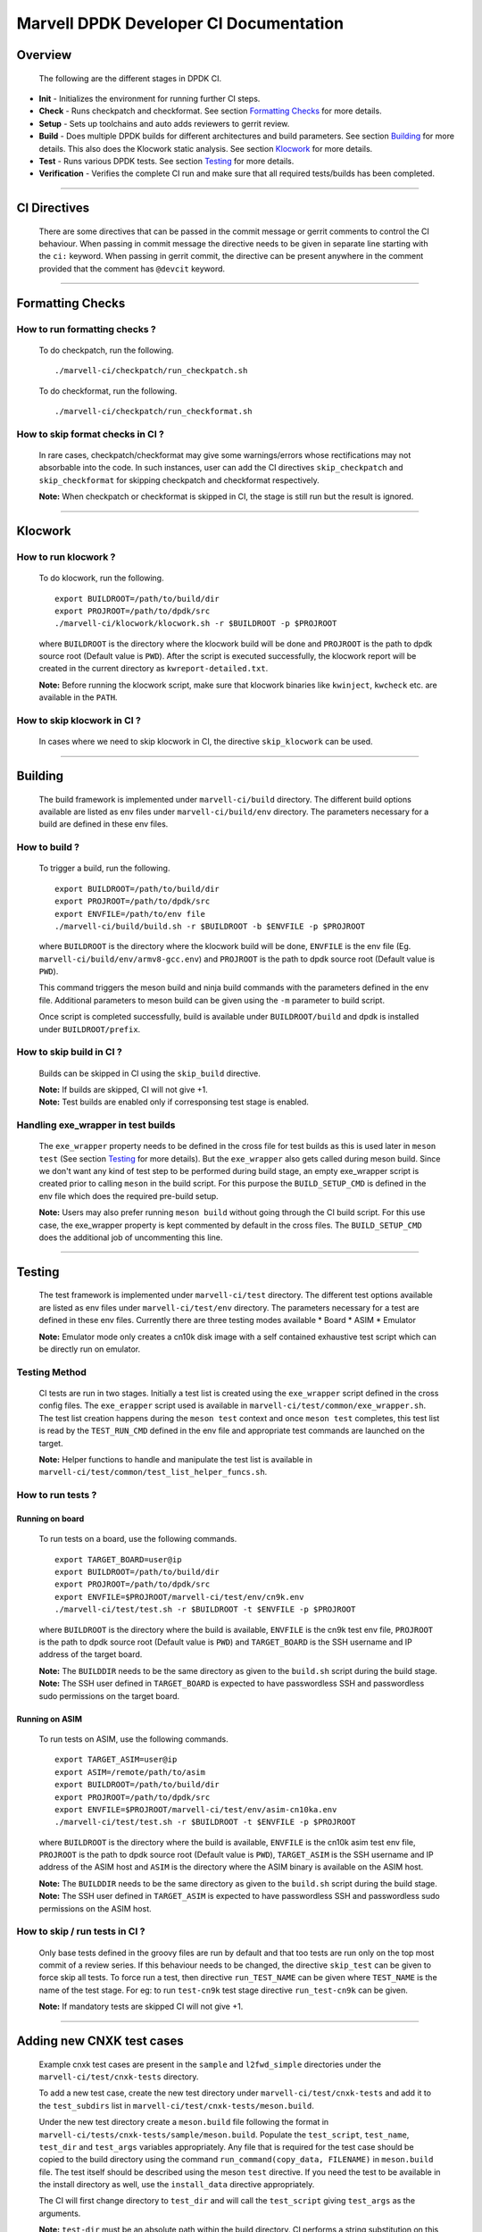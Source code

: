 =======================================
Marvell DPDK Developer CI Documentation
=======================================

Overview
========

  The following are the different stages in DPDK CI.

.. image:: _static/dpdkci.png
  :alt: DPDK CI

* **Init** - Initializes the environment for running further CI steps.
* **Check** - Runs checkpatch and checkformat. See section `Formatting Checks`_
  for more details.
* **Setup** - Sets up toolchains and auto adds reviewers to gerrit review.
* **Build** - Does multiple DPDK builds for different architectures and build
  parameters. See section `Building`_ for more details. This also does the
  Klocwork static analysis. See section `Klocwork`_ for more details.
* **Test** - Runs various DPDK tests. See section `Testing`_ for more details.
* **Verification** - Verifies the complete CI run and make sure that all
  required tests/builds has been completed.

--------------------------------------------------------------------------------

CI Directives
=============

  There are some directives that can be passed in the commit message or gerrit
  comments to control the CI behaviour. When passing in commit message the
  directive needs to be given in separate line starting with the ``ci:``
  keyword. When passing in gerrit commit, the directive can be present anywhere
  in the comment provided that the comment has ``@devcit`` keyword.

--------------------------------------------------------------------------------

Formatting Checks
=================

How to run formatting checks ?
------------------------------
  To do checkpatch, run the following.

  ::

    ./marvell-ci/checkpatch/run_checkpatch.sh

  To do checkformat, run the following.

  ::

    ./marvell-ci/checkpatch/run_checkformat.sh

How to skip format checks in CI ?
---------------------------------
  In rare cases, checkpatch/checkformat may give some warnings/errors whose
  rectifications may not absorbable into the code. In such instances, user can
  add the CI directives ``skip_checkpatch`` and ``skip_checkformat`` for
  skipping checkpatch and checkformat respectively.

  **Note:** When checkpatch or checkformat is skipped in CI, the stage is still
  run but the result is ignored.

--------------------------------------------------------------------------------

Klocwork
========

How to run klocwork ?
---------------------
  To do klocwork, run the following.

  ::

    export BUILDROOT=/path/to/build/dir
    export PROJROOT=/path/to/dpdk/src
    ./marvell-ci/klocwork/klocwork.sh -r $BUILDROOT -p $PROJROOT

  where ``BUILDROOT`` is the directory where the klocwork build will be done and
  ``PROJROOT`` is the path to dpdk source root (Default value is ``PWD``). After
  the script is executed successfully, the klocwork report will be created in
  the current directory as ``kwreport-detailed.txt``.

  **Note:** Before running the klocwork script, make sure that klocwork binaries
  like ``kwinject``, ``kwcheck`` etc. are available in the ``PATH``.

How to skip klocwork in CI ?
----------------------------
  In cases where we need to skip klocwork in CI, the directive ``skip_klocwork``
  can be used.

--------------------------------------------------------------------------------

Building
========

  The build framework is implemented under ``marvell-ci/build`` directory. The
  different build options available are listed as env files under
  ``marvell-ci/build/env`` directory. The parameters necessary for a build are
  defined in these env files.

How to build ?
--------------
  To trigger a build, run the following.

  ::

    export BUILDROOT=/path/to/build/dir
    export PROJROOT=/path/to/dpdk/src
    export ENVFILE=/path/to/env file
    ./marvell-ci/build/build.sh -r $BUILDROOT -b $ENVFILE -p $PROJROOT

  where ``BUILDROOT`` is the directory where the klocwork build will be done,
  ``ENVFILE`` is the env file (Eg. ``marvell-ci/build/env/armv8-gcc.env``) and
  ``PROJROOT`` is the path to dpdk source root (Default value is ``PWD``).

  This command triggers the meson build and ninja build commands with the
  parameters defined in the env file. Additional parameters to meson build
  can be given using the ``-m`` parameter to build script.

  Once script is completed successfully, build is available under
  ``BUILDROOT/build`` and dpdk is installed under ``BUILDROOT/prefix``.

How to skip build in CI ?
-------------------------
  Builds can be skipped in CI using the ``skip_build`` directive.

  | **Note:** If builds are skipped, CI will not give +1.
  | **Note:** Test builds are enabled only if corresponsing test stage is
    enabled.

Handling exe_wrapper in test builds
-----------------------------------
  The ``exe_wrapper`` property needs to be defined in the cross file for test
  builds as this is used later in ``meson test`` (See section `Testing`_ for
  more details). But the ``exe_wrapper`` also gets called during meson build.
  Since we don't want any kind of test step to be performed during build stage,
  an empty exe_wrapper script is created prior to calling ``meson`` in the build
  script. For this purpose the ``BUILD_SETUP_CMD`` is defined in the env file
  which does the required pre-build setup.

  **Note:** Users may also prefer running ``meson build`` without going through
  the CI build script. For this use case, the exe_wrapper property is kept
  commented by default in the cross files. The ``BUILD_SETUP_CMD`` does the
  additional job of uncommenting this line.

--------------------------------------------------------------------------------

Testing
=======
  The test framework is implemented under ``marvell-ci/test`` directory. The
  different test options available are listed as env files under
  ``marvell-ci/test/env`` directory. The parameters necessary for a test are
  defined in these env files. Currently there are three testing modes available
  * Board
  * ASIM
  * Emulator

  **Note:** Emulator mode only creates a cn10k disk image with a self contained
  exhaustive test script which can be directly run on emulator.

Testing Method
--------------
  CI tests are run in two stages. Initially a test list is created using the
  ``exe_wrapper`` script defined in the cross config files. The ``exe_erapper``
  script used is available in ``marvell-ci/test/common/exe_wrapper.sh``. The
  test list creation happens during the ``meson test`` context and once ``meson
  test`` completes, this test list is read by the ``TEST_RUN_CMD`` defined in
  the env file and appropriate test commands are launched on the target.

  **Note:** Helper functions to handle and manipulate the test list is available
  in ``marvell-ci/test/common/test_list_helper_funcs.sh``.

How to run tests ?
------------------
Running on board
****************
  To run tests on a board, use the following commands.

  ::

    export TARGET_BOARD=user@ip
    export BUILDROOT=/path/to/build/dir
    export PROJROOT=/path/to/dpdk/src
    export ENVFILE=$PROJROOT/marvell-ci/test/env/cn9k.env
    ./marvell-ci/test/test.sh -r $BUILDROOT -t $ENVFILE -p $PROJROOT

  where ``BUILDROOT`` is the directory where the build is available, ``ENVFILE``
  is the cn9k test env file, ``PROJROOT`` is the path to dpdk source root
  (Default value is ``PWD``) and ``TARGET_BOARD`` is the SSH username and IP
  address of the target board.

  | **Note:** The ``BUILDDIR`` needs to be the same directory as given to the
    ``build.sh`` script during the build stage.
  | **Note:** The SSH user defined in ``TARGET_BOARD`` is expected to have
    passwordless SSH and passwordless sudo permissions on the target board.


Running on ASIM
***************
  To run tests on ASIM, use the following commands.

  ::

    export TARGET_ASIM=user@ip
    export ASIM=/remote/path/to/asim
    export BUILDROOT=/path/to/build/dir
    export PROJROOT=/path/to/dpdk/src
    export ENVFILE=$PROJROOT/marvell-ci/test/env/asim-cn10ka.env
    ./marvell-ci/test/test.sh -r $BUILDROOT -t $ENVFILE -p $PROJROOT

  where ``BUILDROOT`` is the directory where the build is available, ``ENVFILE``
  is the cn10k asim test env file, ``PROJROOT`` is the path to dpdk source root
  (Default value is ``PWD``), ``TARGET_ASIM`` is the SSH username and IP address
  of the ASIM host and ``ASIM`` is the directory where the ASIM binary is
  available on the ASIM host.

  | **Note:** The ``BUILDDIR`` needs to be the same directory as given to the
    ``build.sh`` script during the build stage.
  | **Note:** The SSH user defined in ``TARGET_ASIM`` is expected to have
    passwordless SSH and passwordless sudo permissions on the ASIM host.

How to skip / run tests in CI ?
-------------------------------
  Only base tests defined in the groovy files are run by default and that too
  tests are run only on the top most commit of a review series. If this
  behaviour needs to be changed, the directive ``skip_test`` can be given to
  force skip all tests. To force run a test, then directive ``run_TEST_NAME``
  can be given where ``TEST_NAME`` is the name of the test stage. For eg: to run
  ``test-cn9k`` test stage directive ``run_test-cn9k`` can be given.

  **Note:** If mandatory tests are skipped CI will not give +1.

--------------------------------------------------------------------------------

Adding new CNXK test cases
==========================
  Example cnxk test cases are present in the ``sample`` and ``l2fwd_simple``
  directories under the ``marvell-ci/test/cnxk-tests`` directory.

  To add a new test case, create the new test directory under
  ``marvell-ci/test/cnxk-tests`` and add it to the ``test_subdirs`` list in
  ``marvell-ci/test/cnxk-tests/meson.build``.

  Under the new test directory create a ``meson.build`` file following the
  format in ``marvell-ci/tests/cnxk-tests/sample/meson.build``. Populate the
  ``test_script``, ``test_name``, ``test_dir`` and ``test_args`` variables
  appropriately. Any file that is required for the test case should be copied to
  the build directory using the command ``run_command(copy_data, FILENAME)`` in
  ``meson.build`` file. The test itself should be described using the meson
  ``test`` directive. If you need the test to be available in the install
  directory as well, use the ``install_data`` directive appropriately.

  The CI will first change directory to ``test_dir`` and will call the
  ``test_script`` giving ``test_args`` as the arguments.

  **Note:** ``test-dir`` must be an absolute path within the build directory. CI
  performs a string substitution on this path to determine the path on the
  target.

  The user must take care that the ``test_script`` is self contained and must
  not have any other external dependencies. Any kind of dependencies on input
  files, config files etc. must be taken care by copying those files into the
  test directory and by making sure that these are copied into the build
  directory as well using the ``run_command(copy_data, FILENAME)`` directive in
  the ``meson.build``.

  **Note:** Helper functions for ``testpmd`` and some other pcap helper routines
  are present in the ``marvell-ci/tests/cnxk-tests/common`` directory. Example
  usages of these helper functions can be seen in the ``l2fwd_simple`` test.

--------------------------------------------------------------------------------

Running Marvell CI scripts in other DPDK branches
=================================================

  The Marvell CI scripts can be run on any DPDK branch by copying the entire
  ``marvell-ci`` directory to the new branch.

  To enable build and run of CNXK specific test cases, the following line needs
  to be added to the top level ``meson.build``.

  ``subdir('marvell-ci/test/cnxk-tests')``

  **Note:** Build failures that occur due to ``meson`` build infrastructure
  changes in different branches needs to be taken care by the user.
